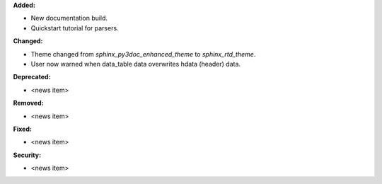**Added:**

* New documentation build.
* Quickstart tutorial for parsers.

**Changed:**

* Theme changed from `sphinx_py3doc_enhanced_theme` to `sphinx_rtd_theme`.
* User now warned when data_table data overwrites hdata (header) data.

**Deprecated:**

* <news item>

**Removed:**

* <news item>

**Fixed:**

* <news item>

**Security:**

* <news item>

